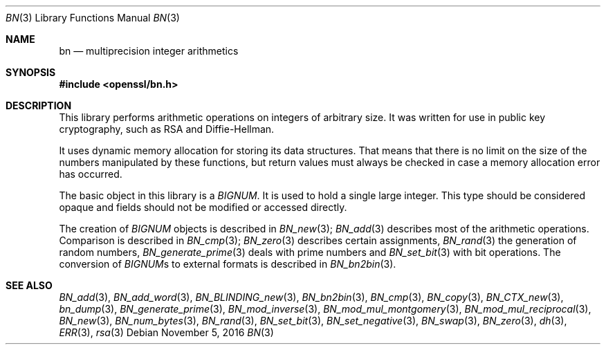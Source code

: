 .Dd $Mdocdate: November 5 2016 $
.Dt BN 3
.Os
.Sh NAME
.Nm bn
.Nd multiprecision integer arithmetics
.Sh SYNOPSIS
.In openssl/bn.h
.Sh DESCRIPTION
This library performs arithmetic operations on integers of arbitrary size.
It was written for use in public key cryptography, such as RSA and
Diffie-Hellman.
.Pp
It uses dynamic memory allocation for storing its data structures.
That means that there is no limit on the size of the numbers manipulated
by these functions, but return values must always be checked in case a
memory allocation error has occurred.
.Pp
The basic object in this library is a
.Vt BIGNUM .
It is used to hold a single large integer.
This type should be considered opaque and fields should not be modified
or accessed directly.
.Pp
The creation of
.Vt BIGNUM
objects is described in
.Xr BN_new 3 ;
.Xr BN_add 3
describes most of the arithmetic operations.
Comparison is described in
.Xr BN_cmp 3 ;
.Xr BN_zero 3
describes certain assignments,
.Xr BN_rand 3
the generation of random numbers,
.Xr BN_generate_prime 3
deals with prime numbers and
.Xr BN_set_bit 3
with bit operations.
The conversion of
.Vt BIGNUM Ns s
to external formats is described in
.Xr BN_bn2bin 3 .
.Sh SEE ALSO
.Xr BN_add 3 ,
.Xr BN_add_word 3 ,
.Xr BN_BLINDING_new 3 ,
.Xr BN_bn2bin 3 ,
.Xr BN_cmp 3 ,
.Xr BN_copy 3 ,
.Xr BN_CTX_new 3 ,
.Xr bn_dump 3 ,
.Xr BN_generate_prime 3 ,
.Xr BN_mod_inverse 3 ,
.Xr BN_mod_mul_montgomery 3 ,
.Xr BN_mod_mul_reciprocal 3 ,
.Xr BN_new 3 ,
.Xr BN_num_bytes 3 ,
.Xr BN_rand 3 ,
.Xr BN_set_bit 3 ,
.Xr BN_set_negative 3 ,
.Xr BN_swap 3 ,
.Xr BN_zero 3 ,
.Xr dh 3 ,
.Xr ERR 3 ,
.Xr rsa 3
